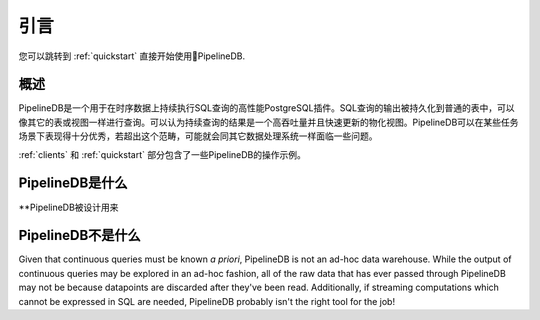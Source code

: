 .. _introduction:

..
  Introduction
引言
=============
..
  If you'd prefer to get right into it, check out the :ref:`quickstart` section.
您可以跳转到 :ref:`quickstart` 直接开始使用PipelineDB.

..
    Overview
概述
-----------
..
    PipelineDB is a high-performance PostgreSQL extension built to run SQL queries continuously on time-series data. The output of these continuous queries is stored in regular tables which can be queried like any other table or view. Thus continuous queries can be thought of as very high-throughput, incrementally updated materialized views. As with any data processing system, PipelineDB is built to shine under particular workloads, and simply not intended for others.

    Check out the :ref:`clients` and :ref:`quickstart` sections for examples of PipelineDB in action.

PipelineDB是一个用于在时序数据上持续执行SQL查询的高性能PostgreSQL插件。SQL查询的输出被持久化到普通的表中，可以像其它的表或视图一样进行查询。可以认为持续查询的结果是一个高吞吐量并且快速更新的物化视图。PipelineDB可以在某些任务场景下表现得十分优秀，若超出这个范畴，可能就会同其它数据处理系统一样面临一些问题。

:ref:`clients` 和 :ref:`quickstart` 部分包含了一些PipelineDB的操作示例。

..
  What PipelineDB is
PipelineDB是什么
-------------------
..
    **PipelineDB is designed to excel at SQL queries that reduce the cardinality of time-series datasets**. For example: summarizations and aggregations; performing computations across sliding time windows; text search filtering; geospatial filtering, etc. By reducing the cardinality of its input streams, PipelineDB can dramatically reduce the amount of information that needs to be persisted to disk because only the output of continuous queries is stored. Raw data is discarded once it has been read by the continuous queries that need to read it.

    Much of the data that is passed through PipelineDB can thus be thought of as **virtual data**. This idea of data virtualization is at the core of what PipelineDB is all about, and is what allows it to process large volumes of data very efficiently using a relatively small hardware footprint.

    **PipelineDB aims to eliminate the necessity of an ETL stage for many common data pipelines**. Raw data can be streamed directly into PipelineDB, where it is continuously refined and distilled in real time by the continuous queries you've declared. This makes it unnecessary to periodically process granular data before loading its refined output into the database--as long as that processing can be defined by SQL queries, of course.

    **PipelineDB is designed with pragmatism as a first-class consideration**, which is why we've packaged it as a PostgreSQL extension. All data storage and manipulation is delegated to PostgreSQL, an extremely, stable, mature and ubiquitous database. Additionally, PipelineDB is compatible with all tooling in the vibrant PostgreSQL ecosystem. We have not invented our own proprietary syntax, and we don't even have a PipelineDB client because it works with any libraries that already work with PostgreSQL.

**PipelineDB被设计用来

..
  What PipelineDB is not
PipelineDB不是什么
-------------------------

Given that continuous queries must be known *a priori*, PipelineDB is not an ad-hoc data warehouse. While the output of continuous queries may be explored in an ad-hoc fashion, all of the raw data that has ever passed through PipelineDB may not be because datapoints are discarded after they've been read. Additionally, if streaming computations which cannot be expressed in SQL are needed, PipelineDB probably isn't the right tool for the job!
